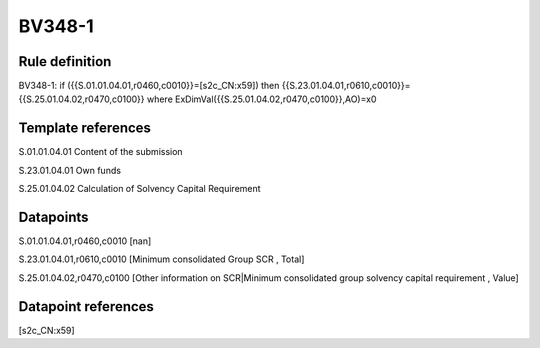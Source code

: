 =======
BV348-1
=======

Rule definition
---------------

BV348-1: if ({{S.01.01.04.01,r0460,c0010}}=[s2c_CN:x59]) then {{S.23.01.04.01,r0610,c0010}}={{S.25.01.04.02,r0470,c0100}} where ExDimVal({{S.25.01.04.02,r0470,c0100}},AO)=x0


Template references
-------------------

S.01.01.04.01 Content of the submission

S.23.01.04.01 Own funds

S.25.01.04.02 Calculation of Solvency Capital Requirement


Datapoints
----------

S.01.01.04.01,r0460,c0010 [nan]

S.23.01.04.01,r0610,c0010 [Minimum consolidated Group SCR , Total]

S.25.01.04.02,r0470,c0100 [Other information on SCR|Minimum consolidated group solvency capital requirement , Value]



Datapoint references
--------------------

[s2c_CN:x59]